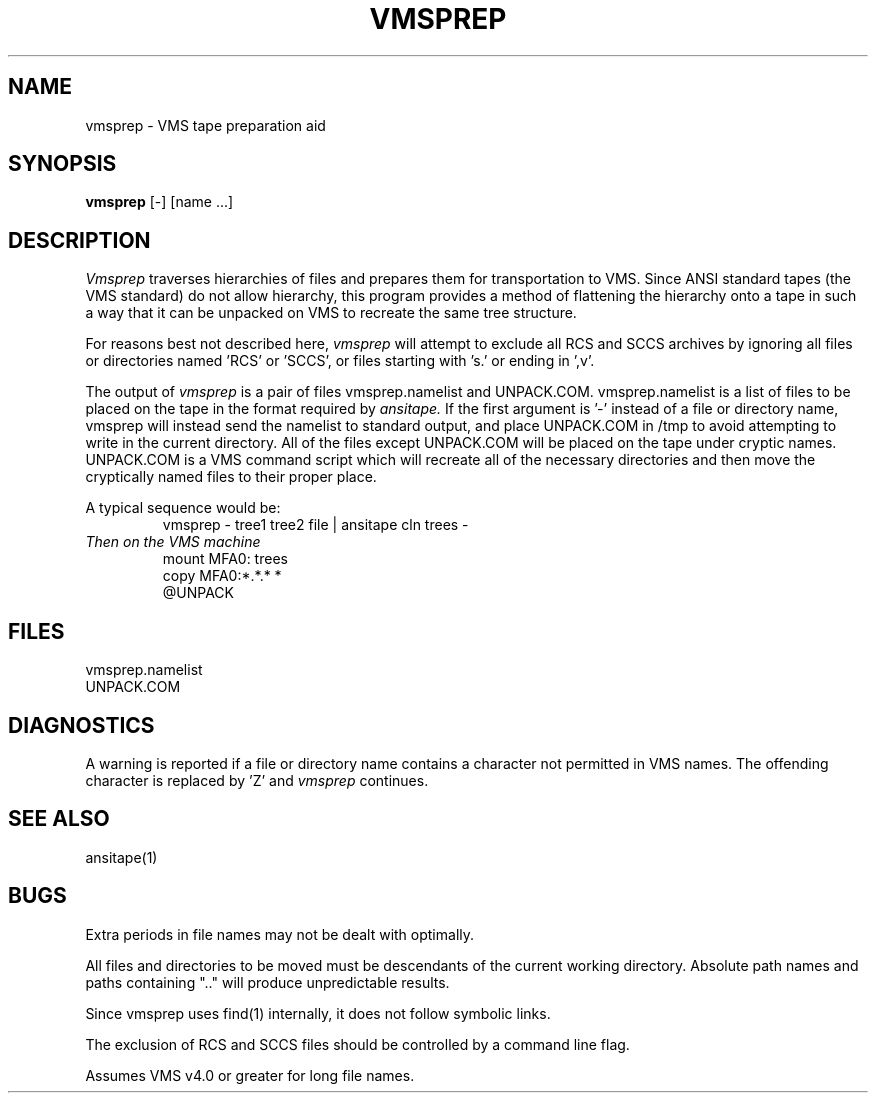 .TH VMSPREP 1
.SH NAME
vmsprep \- VMS tape preparation aid
.SH SYNOPSIS
.B vmsprep
[\-] [name ...]
.SH DESCRIPTION
.I Vmsprep
traverses hierarchies of files and prepares them for
transportation to VMS.
Since ANSI standard tapes (the VMS standard) do
not allow hierarchy, this program provides a
method of flattening the hierarchy onto a tape
in such a way that it can be unpacked on VMS
to recreate the same tree structure.
.PP
For reasons best not described here,
.I vmsprep
will attempt to exclude all RCS and SCCS archives by
ignoring all files or directories named 'RCS' or 'SCCS', or
files starting with 's.' or ending in ',v'.
.PP
The output of 
.I vmsprep
is a pair of files vmsprep.namelist and UNPACK.COM.
vmsprep.namelist is a list of files to be placed on
the tape in the format required by 
.I ansitape.
If the first argument is '\-' instead of a file or directory name,
vmsprep will instead send the namelist to standard output, and
place UNPACK.COM in /tmp to avoid attempting to write in the
current directory.
All of the files except UNPACK.COM will
be placed on the tape under cryptic names.
UNPACK.COM is a VMS command script which will recreate
all of the necessary directories and then move the
cryptically named files to their proper place.
.PP
A typical sequence would be:
.br
.RS
vmsprep \- tree1 tree2 file | ansitape cln trees \-
.RE
.br
.I Then on the VMS machine
.br
.RS
mount MFA0: trees
.br
copy MFA0:*.*.* *
.br
@UNPACK
.RE
.br
.SH FILES
vmsprep.namelist
.br
UNPACK.COM
.SH DIAGNOSTICS
A warning is reported if a file or directory name contains
a character not permitted in VMS names. 
The offending character is replaced by 'Z' and 
.I vmsprep
continues.
.SH "SEE ALSO"
ansitape(1)
.SH BUGS
Extra periods in file names may not be dealt with optimally.
.PP
All files and directories to be moved must be descendants of the
current working directory.  Absolute path names and paths containing ".."
will produce unpredictable results.
.PP
Since vmsprep uses find(1) internally, it does not follow symbolic links.
.PP
The exclusion of RCS and SCCS files should be controlled by a command line flag.
.PP
Assumes VMS v4.0 or greater for long file names.
.br
'\".so /pubs/tools/origin.bsd
